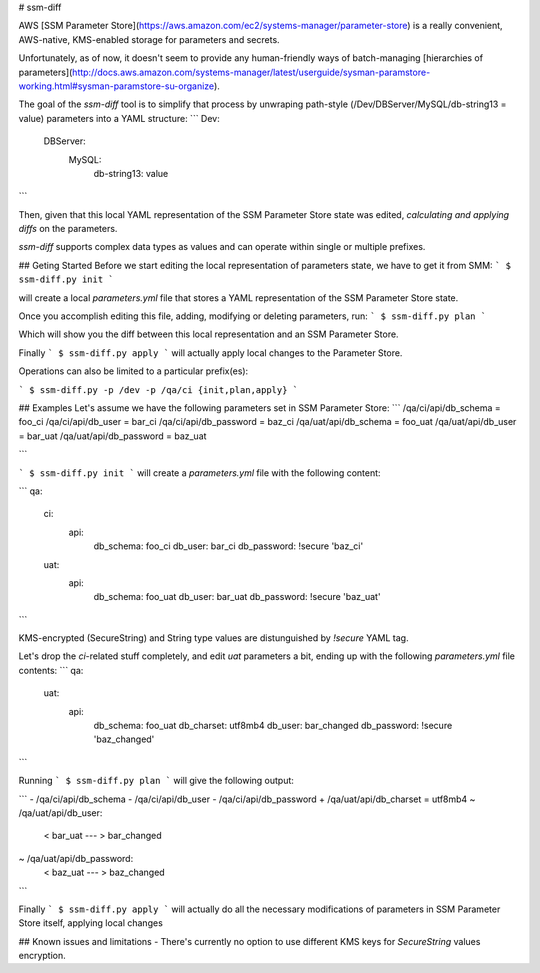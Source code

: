 # ssm-diff

AWS [SSM Parameter Store](https://aws.amazon.com/ec2/systems-manager/parameter-store) is a really convenient, AWS-native, KMS-enabled storage for parameters and secrets. 

Unfortunately, as of now, it doesn't seem to provide any human-friendly ways of batch-managing [hierarchies of parameters](http://docs.aws.amazon.com/systems-manager/latest/userguide/sysman-paramstore-working.html#sysman-paramstore-su-organize).

The goal of the `ssm-diff` tool is to simplify that process by unwraping path-style
(/Dev/DBServer/MySQL/db-string13 = value) parameters into a YAML structure:
```
Dev:
  DBServer:
    MySQL:
      db-string13: value
```

Then, given that this local YAML representation of the SSM Parameter Store state was edited, `calculating and applying diffs` on the parameters. 

`ssm-diff` supports complex data types as values and can operate within single or multiple prefixes.

## Geting Started
Before we start editing the local representation of parameters state, we have to get it from SMM:
```
$ ssm-diff.py init
```

will create a local `parameters.yml` file that stores a YAML representation of the SSM Parameter Store state.

Once you accomplish editing this file, adding, modifying or deleting parameters, run:
```
$ ssm-diff.py plan
```

Which will show you the diff between this local representation and an SSM Parameter Store.

Finally
```
$ ssm-diff.py apply
```
will actually apply local changes to the Parameter Store.

Operations can also be limited to a particular prefix(es):

```
$ ssm-diff.py -p /dev -p /qa/ci {init,plan,apply}
```

## Examples
Let's assume we have the following parameters set in SSM Parameter Store:
```
/qa/ci/api/db_schema    = foo_ci
/qa/ci/api/db_user      = bar_ci
/qa/ci/api/db_password  = baz_ci
/qa/uat/api/db_schema   = foo_uat
/qa/uat/api/db_user     = bar_uat
/qa/uat/api/db_password = baz_uat

```

```
$ ssm-diff.py init
```
will create a `parameters.yml` file with the following content:

```
qa:
  ci:
    api:
      db_schema: foo_ci
      db_user: bar_ci
      db_password: !secure 'baz_ci'
  uat:
    api:
      db_schema: foo_uat
      db_user: bar_uat
      db_password: !secure 'baz_uat'
```

KMS-encrypted (SecureString) and String type values are distunguished by `!secure` YAML tag.

Let's drop the `ci`-related stuff completely, and edit `uat` parameters a bit, ending up with the following `parameters.yml` file contents:
```
qa:
  uat:
    api:
      db_schema: foo_uat
      db_charset: utf8mb4 
      db_user: bar_changed
      db_password: !secure 'baz_changed'
```

Running
```
$ ssm-diff.py plan
```
will give the following output:

```
- /qa/ci/api/db_schema
- /qa/ci/api/db_user
- /qa/ci/api/db_password
+ /qa/uat/api/db_charset = utf8mb4
~ /qa/uat/api/db_user:
  < bar_uat
  ---
  > bar_changed
~ /qa/uat/api/db_password:
  < baz_uat
  ---
  > baz_changed

```

Finally
```
$ ssm-diff.py apply
```
will actually do all the necessary modifications of parameters in SSM Parameter Store itself, applying local changes

## Known issues and limitations
- There's currently no option to use different KMS keys for `SecureString` values encryption.


